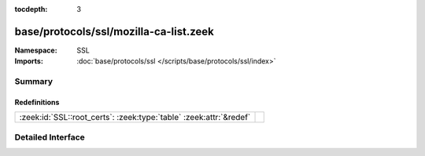 :tocdepth: 3

base/protocols/ssl/mozilla-ca-list.zeek
=======================================
.. zeek:namespace:: SSL


:Namespace: SSL
:Imports: :doc:`base/protocols/ssl </scripts/base/protocols/ssl/index>`

Summary
~~~~~~~
Redefinitions
#############
================================================================== =
:zeek:id:`SSL::root_certs`: :zeek:type:`table` :zeek:attr:`&redef` 
================================================================== =


Detailed Interface
~~~~~~~~~~~~~~~~~~

